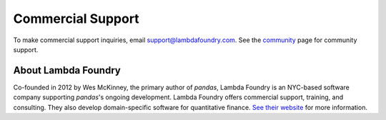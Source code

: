 ******************
Commercial Support
******************



To make commercial support inquiries, email support@lambdafoundry.com. See the
`community <community.html>`__ page for community support.

About Lambda Foundry
~~~~~~~~~~~~~~~~~~~~
.. image:: /_static/lambda_foundry_logo.png
	:alt: Lambda Foundry Logo
	:align: left
	:scale: 65%
	:target: http://www.lambdafoundry.com

Co-founded in 2012 by Wes McKinney, the primary author of *pandas*, Lambda
Foundry is an NYC-based software company supporting *pandas*'s ongoing
development. Lambda Foundry offers commercial support, training, and
consulting. They also develop domain-specific software for quantitative
finance. `See their website <http://www.lambdafoundry.com>`_ for more
information.